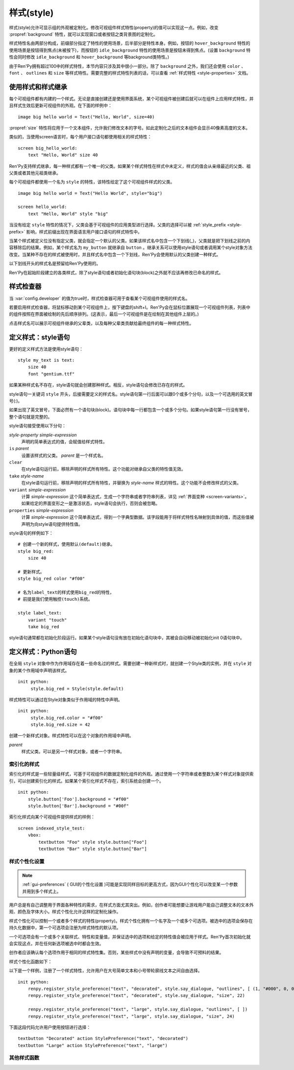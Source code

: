 .. _styles:

===========
样式(style)
===========

样式(style)允许可显示组的外观被定制化。修改可视组件样式特性(property)的值可以实现这一点。例如，改变 :propref:`background` 特性，就可以实现窗口或者按钮之类背景图的定制化。

样式特性名由两部分构成，前缀部分指定了特性的使用场景，后半部分是特性本身。例如，按钮的 ``hover_background`` 特性的使用场景是按钮得到焦点(未被按下)，而按钮的 ``idle_background`` 特性的使用场景是按钮未得到焦点。(设置 ``background`` 特性会同时修改 ``idle_background`` 和 ``hover_background`` 等background类特性。)

由于Ren'Py拥有超过100中的样式特性，本节内容只涉及其中很小一部分。除了 ``background`` 之外，我们还会使用 ``color`` 、 ``font`` 、 ``outlines`` 和 ``size`` 等样式特性。需要完整的样式特性列表的话，可以查看 :ref:`样式特性 <style-properties>`
文档。

.. _using-styles-and-style-inheritance:

使用样式和样式继承
==================================

每个可视组件都有内建的一个样式。无论是直接创建还是使用界面系统，某个可视组件被创建后就可以在组件上应用样式特性，并且样式生效后更新可视组件的外观。在下面的样例中：

::

    image big hello world = Text("Hello, World", size=40)

:propref:`size` 特性将应用于一个文本组件，允许我们修改文本的字号。如此定制化之后的文本组件会显示40像素高度的文本。

类似的，当使用screen语言时，每个用户接口语句都使用相关的样式特性：

::

    screen big_hello_world:
        text "Hello, World" size 40

Ren'Py支持样式继承，每一种样式都有一个唯一的父类。如果某个样式特性在样式中未定义，样式的值会从亲缘最近的父类、祖父类或者其他元祖类继承。

每个可视组件都使用一个名为 ``style`` 的特性，该特性给定了这个可视组件样式的父类。

::

    image big hello world = Text("Hello World", style="big")

    screen hello_world:
        text "Hello, World" style "big"

当没有给定 ``style`` 特性的情况下，父类会基于可视组件的应用类型进行选择。父类的选择可以被  :ref:`style_prefix <style-prefix>` 影响，样式前缀出现在界面语言用户接口语句的样式特性中。

当某个样式被定义位没有指定父类，就会指定一个默认的父类。如果该样式名中包含一个下划线(_)，父类就是把下划线之前的内容移除后的结果。例如，某个样式名为 ``my_button`` 就继承自 ``button`` 。继承关系可以使用style语句或者调用某个style对象方法改变。当某种不存在的样式被使用时，并且样式名中包含一个下划线，Ren'Py会使用默认的父类创建一种样式。

以下划线开头的样式名是预留给Ren'Py使用的。

Ren'Py在起始阶段建立的各类样式，除了style语句或者初始化语句块(block)之外就不应该再修改已命名的样式。

.. _style-inspector:

样式检查器
===============

当 :var:`config.developer` 的值为true时，样式检查器可用于查看某个可视组件使用的样式名。

若要启用样式检查器，将鼠标移动到某个可视组件上，按下键盘的shift+I。Ren'Py会在鼠标位置展现一个可视组件列表，列表中的组件按照在界面被绘制的先后顺序排列。(这表示，最后一个可视组件是在绘制在其他组件上层的。)

点击样式名可以展示可视组件继承的父辈类，以及每种父辈类贡献给最终组件的每一种样式特性。

.. _defining-styles-style-statement:

定义样式：style语句
================================

更好的定义样式方法是使用style语句：

::

    style my_text is text:
        size 40
        font "gentium.ttf"

如果某种样式名不存在，style语句就会创建那种样式。相反，style语句会修改已存在的样式。

style语句一关键词 ``style`` 开头，后接需要定义的样式名。style语句第一行后面可以跟0个或多个分句，以及一个可选用的英文冒号(:)。

如果出现了英文冒号，下面必然有一个语句块(block)。语句块中每一行都包含一个或多个分句。如果style语句第一行没有冒号，整个语句就是完整的。

style语句接受使用以下分句：

`style-property` `simple-expression`
    声明的简单表达式的值，会赋值给样式特性。

``is`` `parent`
    设置该样式的父类。 *parent* 是一个样式名。

``clear``
    在style语句运行前，移除声明的样式所有特性。这个功能对继承自父类的特性值无效。

``take`` `style-name`
    在style语句运行前，移除声明的样式所有特性，并替换为 *style-name* 样式的特性。这个功能不会修改样式的父类。

``variant`` `simple-expression`
    计算 *simple-expression* 这个简单表达式，生成一个字符串或者字符串列表，详见 :ref:`界面变种 <screen-variants>`。 如果给定的界面变形之一是激活状态，style语句会执行，否则会被忽略。

``properties`` `simple-expression`
    计算 *simple-expression* 这个简单表达式，得到一个字典型数据。该字段能用于将样式特性名映射到具体的值，而这些值被声明为向style语句提供特性值。

style语句的样例如下：

::

    # 创建一个新的样式，使用默认(default)继承。
    style big_red:
        size 40

    # 更新样式。
    style big_red color "#f00"

    # 名为label_text的样式使用big_red的特性，
    # 前提是我们使用触控(touch)系统。

    style label_text:
        variant "touch"
        take big_red

style语句通常都在初始化阶段运行。如果某个style语句没有放在初始化语句块中，其被会自动移动被初始化init 0语句块中。

.. _defining-styles-python:

定义样式：Python语句
=======================

在全局 ``style`` 对象中作为作用域存在着一些命名过的样式。需要创建一种新样式时，就创建一个Style类的实例，并在 ``style`` 对象的某个作用域中声明该样式。

::

    init python:
         style.big_red = Style(style.default)

样式特性可以通过在Style对象类似于作用域的特性中声明。

::

    init python:
         style.big_red.color = "#f00"
         style.big_red.size = 42

.. class:: Style(parent)

    创建一个新样式对象。样式特性可以在这个对象的作用域中声明。

    `parent`
        样式父类。可以是另一个样式对象，或者一个字符串。

    .. method:: clear()

        该函数移除样式对象的所有样式特性。对象父辈继承的值不会变。

    .. method:: set_parent(parent)

        将样式对象的父类设置为 ``parent`` 。

    .. method:: take(other)

        使用 ``other`` 的所有样式特性。 ``other`` 必须是一个样式对象。

.. _indexed-styles:

索引化的样式
-----------------

索引化的样式是一些轻量级样式，可基于可视组件的数据定制化组件的外观。通过使用一个字符串或者整数为某个样式对象提供索引，可以创建索引化的样式。如果某个索引化样式不存在，索引系统会创建一个。

::

    init python:
        style.button['Foo'].background = "#f00"
        style.button['Bar'].background = "#00f"

索引化样式向某个可视组件提供样式的样例：

::

    screen indexed_style_test:
        vbox:
            textbutton "Foo" style style.button["Foo"]
            textbutton "Bar" style style.button["Bar"]

.. _style-preferences:

样式个性化设置
-----------------

.. note::

    :ref:`gui-preferences` ( GUI的个性化设置 )可能是实现同样目标的更高方式，因为GUI个性化可以改变某一个参数并用到多个样式上。

用户总是有自己调整用于界面各种特性的需求，在样式方面尤其突出。例如，创作者可能想要让游戏用户能自己调整文本的文本外观、颜色及字体大小。样式个性化允许这样的定制化操作。

样式个性化可以控制一个或者多个样式的特性(property)。样式个性化拥有一个名字及一个或多个可选项。被选中的选项会保存在持久化数据中，第一个可选项会注册为样式特性的默认项。

一个可选项会有一个或多个关联样式、特性和变量值，并保证选中的选项和给定的特性值会被应用于样式。Ren'Py首次初始化就会实现这点，并在任何新选项被选中时都会生效。

创作者应该确认每个选项作用于相同的样式特性集。否则，某些样式中没有声明的变量，会导致不可预料的结果。

样式个性化函数如下：

.. function:: StylePreference(preference, alternative)

  给定样式特性，将 ``alternative`` 设置为被选择的选项。

  `preference`
    给定样式个性化名称的字符串。

  `alternative`
    给定选项名称的字符串。

.. function:: renpy.get_style_preference(preference)

  通过给定了个性化名称返回对应被选中的选项名称字符串。

  `preference`
    给定样式个性化名称的字符串。

.. function:: renpy.register_style_preference(preference, alternative, style, property, value)

  注册某个选项对应的样式个性化信息。

  `preference`
    样式个性化名称字符串。

  `alternative`
    选项名称字符串。

  `style`
    待更新的样式名。可以是样式对象，或者样式名称的字符串。

  `property`
    待更新样式特性名称的字符串。

  `value`
    赋值给样式特性的值。

.. function:: renpy.set_style_preference(preference, alternative)

  将选中的选项设置为样式个性化。

  `preference`
    样式个性化名称的字符串。

  `alternative`
    选项名称的字符串。

以下是一个样例，注册了一个样式特性，允许用户在大号简单文本和小号带轮廓线文本之间自由选择。

::

    init python:
        renpy.register_style_preference("text", "decorated", style.say_dialogue, "outlines", [ (1, "#000", 0, 0) ])
        renpy.register_style_preference("text", "decorated", style.say_dialogue, "size", 22)

        renpy.register_style_preference("text", "large", style.say_dialogue, "outlines", [ ])
        renpy.register_style_preference("text", "large", style.say_dialogue, "size", 24)

下面这段代码允许用户使用按钮进行选择：

::

    textbutton "Decorated" action StylePreference("text", "decorated")
    textbutton "Large" action StylePreference("text", "large")

.. _other-style-functions:

其他样式函数
---------------------

.. function:: style.rebuild()

   该函数触发已命名的样式重建，允许初始化阶段之后的样式变更。

   .. warning::

      已命名的样式不会作为游戏存档的一部分被保存。这意味着存档和读档过程的数据不能保持一致。

